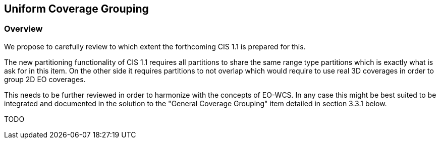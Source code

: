 [#Uniform Coverage Grouping,reftext='9']
== Uniform Coverage Grouping

=== Overview

We propose to carefully review to which extent the forthcoming CIS 1.1 is
prepared for this.

The new partitioning functionality of CIS 1.1 requires all partitions to share
the same range type partitions which is exactly what is ask for in this item.
On the other side it requires partitions to not overlap which would require to
use real 3D coverages in order to group 2D EO coverages.

This needs to be further reviewed in order to harmonize with the concepts of
EO-WCS. In any case this might be best suited to be integrated and documented
in the solution to the "General Coverage Grouping" item detailed in section
3.3.1 below.

TODO
